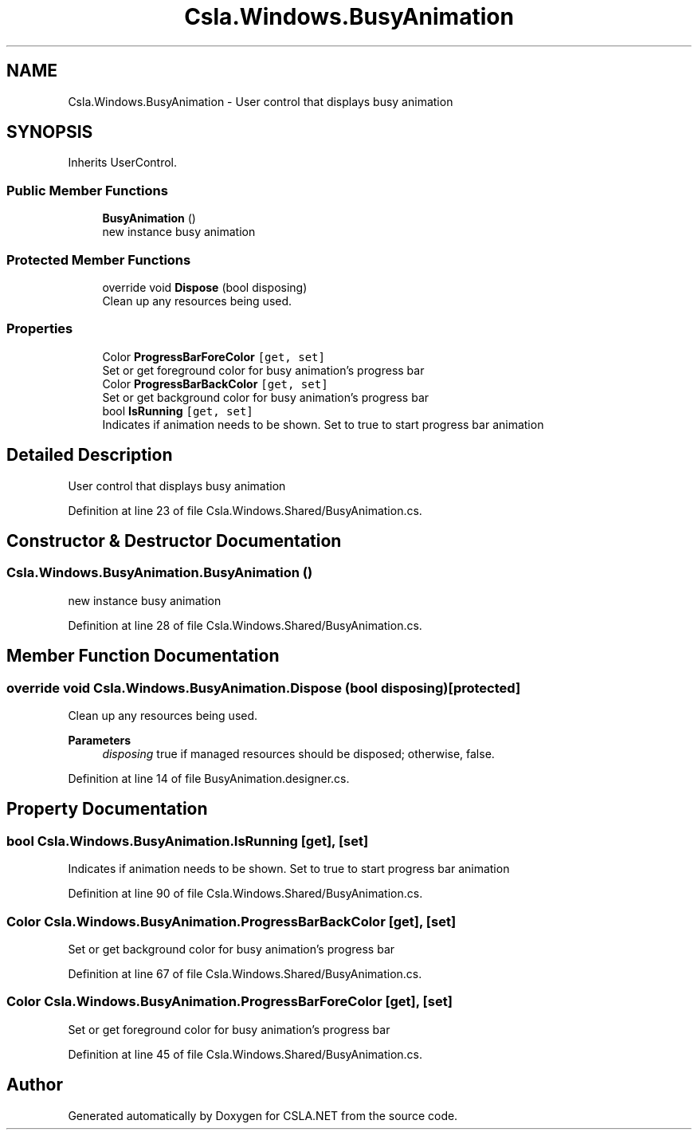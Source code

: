 .TH "Csla.Windows.BusyAnimation" 3 "Thu Jul 22 2021" "Version 5.4.2" "CSLA.NET" \" -*- nroff -*-
.ad l
.nh
.SH NAME
Csla.Windows.BusyAnimation \- User control that displays busy animation  

.SH SYNOPSIS
.br
.PP
.PP
Inherits UserControl\&.
.SS "Public Member Functions"

.in +1c
.ti -1c
.RI "\fBBusyAnimation\fP ()"
.br
.RI "new instance busy animation "
.in -1c
.SS "Protected Member Functions"

.in +1c
.ti -1c
.RI "override void \fBDispose\fP (bool disposing)"
.br
.RI "Clean up any resources being used\&. "
.in -1c
.SS "Properties"

.in +1c
.ti -1c
.RI "Color \fBProgressBarForeColor\fP\fC [get, set]\fP"
.br
.RI "Set or get foreground color for busy animation's progress bar "
.ti -1c
.RI "Color \fBProgressBarBackColor\fP\fC [get, set]\fP"
.br
.RI "Set or get background color for busy animation's progress bar "
.ti -1c
.RI "bool \fBIsRunning\fP\fC [get, set]\fP"
.br
.RI "Indicates if animation needs to be shown\&. Set to true to start progress bar animation "
.in -1c
.SH "Detailed Description"
.PP 
User control that displays busy animation 


.PP
Definition at line 23 of file Csla\&.Windows\&.Shared/BusyAnimation\&.cs\&.
.SH "Constructor & Destructor Documentation"
.PP 
.SS "Csla\&.Windows\&.BusyAnimation\&.BusyAnimation ()"

.PP
new instance busy animation 
.PP
Definition at line 28 of file Csla\&.Windows\&.Shared/BusyAnimation\&.cs\&.
.SH "Member Function Documentation"
.PP 
.SS "override void Csla\&.Windows\&.BusyAnimation\&.Dispose (bool disposing)\fC [protected]\fP"

.PP
Clean up any resources being used\&. 
.PP
\fBParameters\fP
.RS 4
\fIdisposing\fP true if managed resources should be disposed; otherwise, false\&.
.RE
.PP

.PP
Definition at line 14 of file BusyAnimation\&.designer\&.cs\&.
.SH "Property Documentation"
.PP 
.SS "bool Csla\&.Windows\&.BusyAnimation\&.IsRunning\fC [get]\fP, \fC [set]\fP"

.PP
Indicates if animation needs to be shown\&. Set to true to start progress bar animation 
.PP
Definition at line 90 of file Csla\&.Windows\&.Shared/BusyAnimation\&.cs\&.
.SS "Color Csla\&.Windows\&.BusyAnimation\&.ProgressBarBackColor\fC [get]\fP, \fC [set]\fP"

.PP
Set or get background color for busy animation's progress bar 
.PP
Definition at line 67 of file Csla\&.Windows\&.Shared/BusyAnimation\&.cs\&.
.SS "Color Csla\&.Windows\&.BusyAnimation\&.ProgressBarForeColor\fC [get]\fP, \fC [set]\fP"

.PP
Set or get foreground color for busy animation's progress bar 
.PP
Definition at line 45 of file Csla\&.Windows\&.Shared/BusyAnimation\&.cs\&.

.SH "Author"
.PP 
Generated automatically by Doxygen for CSLA\&.NET from the source code\&.
